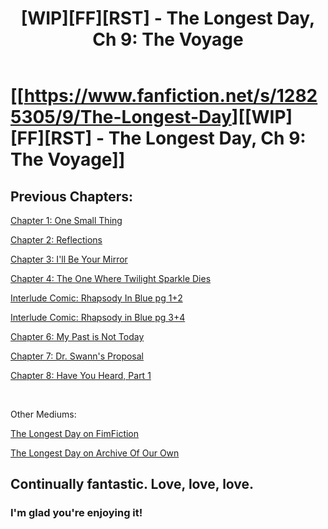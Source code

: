 #+TITLE: [WIP][FF][RST] - The Longest Day, Ch 9: The Voyage

* [[https://www.fanfiction.net/s/12825305/9/The-Longest-Day][[WIP][FF][RST] - The Longest Day, Ch 9: The Voyage]]
:PROPERTIES:
:Author: NanashiSaito
:Score: 8
:DateUnix: 1550412114.0
:DateShort: 2019-Feb-17
:END:

** Previous Chapters:

[[https://www.fanfiction.net/s/12825305/1/The-Longest-Day][Chapter 1: One Small Thing]]

[[https://www.fanfiction.net/s/12825305/2/The-Longest-Day][Chapter 2: Reflections]]

[[https://www.fanfiction.net/s/12825305/3/The-Longest-Day][Chapter 3: I'll Be Your Mirror]]

[[https://www.fanfiction.net/s/12825305/4/The-Longest-Day][Chapter 4: The One Where Twilight Sparkle Dies]]

[[https://www.reddit.com/r/rational/comments/8wmj92/wipffrst_the_longest_day_chapter_5_rhapsody_in/][Interlude Comic: Rhapsody In Blue pg 1+2]]

[[https://www.reddit.com/r/HPMOR/comments/9du1u0/wipffrst_the_longest_day_chapter_6_rhapsody_in/][Interlude Comic: Rhapsody in Blue pg 3+4]]

[[https://www.fanfiction.net/s/12825305/6/The-Longest-Day][Chapter 6: My Past is Not Today]]

[[https://www.fanfiction.net/s/12825305/7/The-Longest-Day][Chapter 7: Dr. Swann's Proposal]]

[[https://www.fanfiction.net/s/12825305/8/The-Longest-Day][Chapter 8: Have You Heard, Part 1]]

​

Other Mediums:

[[https://www.fimfiction.net/story/429190/the-longest-day][The Longest Day on FimFiction]]

[[https://archiveofourown.org/works/17436317/chapters/41052458][The Longest Day on Archive Of Our Own]]
:PROPERTIES:
:Author: NanashiSaito
:Score: 3
:DateUnix: 1550412130.0
:DateShort: 2019-Feb-17
:END:


** Continually fantastic. Love, love, love.
:PROPERTIES:
:Author: Achille-Talon
:Score: 3
:DateUnix: 1550415581.0
:DateShort: 2019-Feb-17
:END:

*** I'm glad you're enjoying it!
:PROPERTIES:
:Author: NanashiSaito
:Score: 2
:DateUnix: 1550417670.0
:DateShort: 2019-Feb-17
:END:
